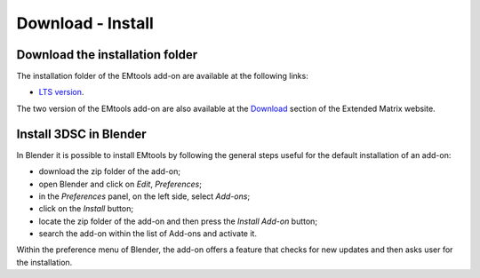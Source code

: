 Download - Install
==================

.. _installation:

Download the installation folder
--------------------------------

The installation folder of the EMtools add-on are available at the following links:

- `LTS version <https://github.com/zalmoxes-laran/3D-survey-collection>`_.

The two version of the EMtools add-on are also available at the `Download <https://www.extendedmatrix.org/downloadv>`_ section of the Extended Matrix website.




Install 3DSC in Blender
--------------------------


In Blender it is possible to install EMtools by following the general steps useful for the default installation of an add-on:

- download the zip folder of the add-on;

- open Blender and click on *Edit*, *Preferences*;

- in the *Preferences* panel, on the left side, select *Add-ons*;

- click on the *Install* button;

- locate the zip folder of the add-on and then press the *Install Add-on* button;

- search the add-on within the list of Add-ons and activate it.


Within the preference menu of Blender, the add-on offers a feature that checks for new updates and then asks user for the installation. 
